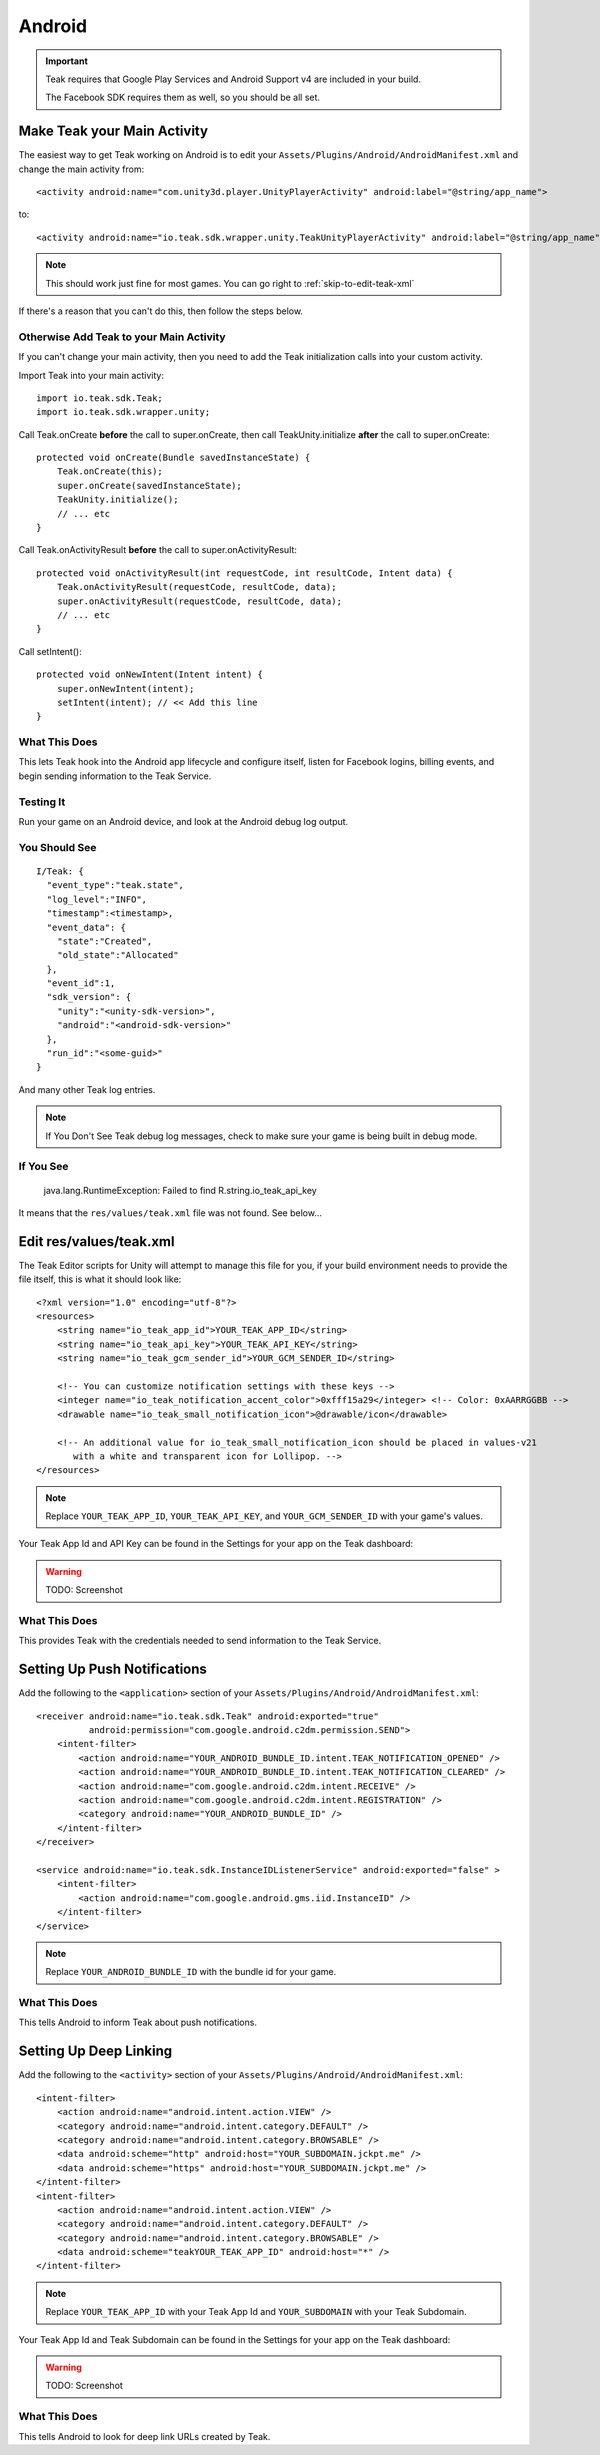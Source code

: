 Android
=======
.. important:: Teak requires that Google Play Services and Android Support v4 are included in your build.

    The Facebook SDK requires them as well, so you should be all set.

Make Teak your Main Activity
----------------------------
.. highlight:: xml

The easiest way to get Teak working on Android is to edit your ``Assets/Plugins/Android/AndroidManifest.xml`` and change the main activity from::

    <activity android:name="com.unity3d.player.UnityPlayerActivity" android:label="@string/app_name">

to::

    <activity android:name="io.teak.sdk.wrapper.unity.TeakUnityPlayerActivity" android:label="@string/app_name">

.. note:: This should work just fine for most games. You can go right to :ref:`skip-to-edit-teak-xml`

If there's a reason that you can't do this, then follow the steps below.

Otherwise Add Teak to your Main Activity
^^^^^^^^^^^^^^^^^^^^^^^^^^^^^^^^^^^^^^^^
If you can't change your main activity, then you need to add the Teak initialization calls into your custom activity.

.. highlight:: java

Import Teak into your main activity::

    import io.teak.sdk.Teak;
    import io.teak.sdk.wrapper.unity;

Call Teak.onCreate **before** the call to super.onCreate, then call TeakUnity.initialize **after** the call to super.onCreate::

    protected void onCreate(Bundle savedInstanceState) {
        Teak.onCreate(this);
        super.onCreate(savedInstanceState);
        TeakUnity.initialize();
        // ... etc
    }

Call Teak.onActivityResult **before** the call to super.onActivityResult::

    protected void onActivityResult(int requestCode, int resultCode, Intent data) {
        Teak.onActivityResult(requestCode, resultCode, data);
        super.onActivityResult(requestCode, resultCode, data);
        // ... etc
    }

Call setIntent()::

    protected void onNewIntent(Intent intent) {
        super.onNewIntent(intent);
        setIntent(intent); // << Add this line
    }

What This Does
^^^^^^^^^^^^^^
This lets Teak hook into the Android app lifecycle and configure itself, listen for Facebook logins, billing events, and begin sending information to the Teak Service.

Testing It
^^^^^^^^^^
Run your game on an Android device, and look at the Android debug log output.

You Should See
^^^^^^^^^^^^^^
::

    I/Teak: {
      "event_type":"teak.state",
      "log_level":"INFO",
      "timestamp":<timestamp>,
      "event_data": {
        "state":"Created",
        "old_state":"Allocated"
      },
      "event_id":1,
      "sdk_version": {
        "unity":"<unity-sdk-version>",
        "android":"<android-sdk-version>"
      },
      "run_id":"<some-guid>"
    }

And many other Teak log entries.

.. note:: If You Don't See Teak debug log messages, check to make sure your game is being built in debug mode.

If You See
^^^^^^^^^^
    java.lang.RuntimeException: Failed to find R.string.io_teak_api_key

It means that the ``res/values/teak.xml`` file was not found. See below...

.. _skip-to-edit-teak-xml:
.. _android-edit-teak-xml:

Edit res/values/teak.xml
------------------------
.. highlight:: xml

The Teak Editor scripts for Unity will attempt to manage this file for you, if your build environment needs to provide the file itself, this is what it should look like::

    <?xml version="1.0" encoding="utf-8"?>
    <resources>
        <string name="io_teak_app_id">YOUR_TEAK_APP_ID</string>
        <string name="io_teak_api_key">YOUR_TEAK_API_KEY</string>
        <string name="io_teak_gcm_sender_id">YOUR_GCM_SENDER_ID</string>

        <!-- You can customize notification settings with these keys -->
        <integer name="io_teak_notification_accent_color">0xfff15a29</integer> <!-- Color: 0xAARRGGBB -->
        <drawable name="io_teak_small_notification_icon">@drawable/icon</drawable>

        <!-- An additional value for io_teak_small_notification_icon should be placed in values-v21
           with a white and transparent icon for Lollipop. -->
    </resources>

.. note:: Replace ``YOUR_TEAK_APP_ID``, ``YOUR_TEAK_API_KEY``, and ``YOUR_GCM_SENDER_ID`` with your game's values.

Your Teak App Id and API Key can be found in the Settings for your app on the Teak dashboard:

.. warning:: TODO: Screenshot

What This Does
^^^^^^^^^^^^^^
This provides Teak with the credentials needed to send information to the Teak Service.

Setting Up Push Notifications
-----------------------------
Add the following to the ``<application>`` section of your ``Assets/Plugins/Android/AndroidManifest.xml``::

    <receiver android:name="io.teak.sdk.Teak" android:exported="true"
              android:permission="com.google.android.c2dm.permission.SEND">
        <intent-filter>
            <action android:name="YOUR_ANDROID_BUNDLE_ID.intent.TEAK_NOTIFICATION_OPENED" />
            <action android:name="YOUR_ANDROID_BUNDLE_ID.intent.TEAK_NOTIFICATION_CLEARED" />
            <action android:name="com.google.android.c2dm.intent.RECEIVE" />
            <action android:name="com.google.android.c2dm.intent.REGISTRATION" />
            <category android:name="YOUR_ANDROID_BUNDLE_ID" />
        </intent-filter>
    </receiver>

    <service android:name="io.teak.sdk.InstanceIDListenerService" android:exported="false" >
        <intent-filter>
            <action android:name="com.google.android.gms.iid.InstanceID" />
        </intent-filter>
    </service>

.. note:: Replace ``YOUR_ANDROID_BUNDLE_ID`` with the bundle id for your game.

What This Does
^^^^^^^^^^^^^^
This tells Android to inform Teak about push notifications.

Setting Up Deep Linking
-----------------------
Add the following to the ``<activity>`` section of your ``Assets/Plugins/Android/AndroidManifest.xml``::

    <intent-filter>
        <action android:name="android.intent.action.VIEW" />
        <category android:name="android.intent.category.DEFAULT" />
        <category android:name="android.intent.category.BROWSABLE" />
        <data android:scheme="http" android:host="YOUR_SUBDOMAIN.jckpt.me" />
        <data android:scheme="https" android:host="YOUR_SUBDOMAIN.jckpt.me" />
    </intent-filter>
    <intent-filter>
        <action android:name="android.intent.action.VIEW" />
        <category android:name="android.intent.category.DEFAULT" />
        <category android:name="android.intent.category.BROWSABLE" />
        <data android:scheme="teakYOUR_TEAK_APP_ID" android:host="*" />
    </intent-filter>

.. note:: Replace ``YOUR_TEAK_APP_ID`` with your Teak App Id and ``YOUR_SUBDOMAIN`` with your Teak Subdomain.

Your Teak App Id and Teak Subdomain can be found in the Settings for your app on the Teak dashboard:

.. warning:: TODO: Screenshot

What This Does
^^^^^^^^^^^^^^
This tells Android to look for deep link URLs created by Teak.
